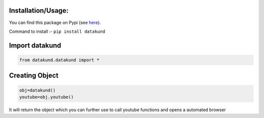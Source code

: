 Installation/Usage:
*******************
You can find this package on Pypi (see `here <https://pypi.org/project/datakund/>`_).

Command to install :- ``pip install datakund``

Import datakund
**************************************************
.. code-block:: python

	from datakund.datakund import *

Creating Object
**************************************************
.. code-block:: python
	
	obj=datakund()
	youtube=obj.youtube()
	
It will return the object which you can further use to call youtube functions and opens a automated browser